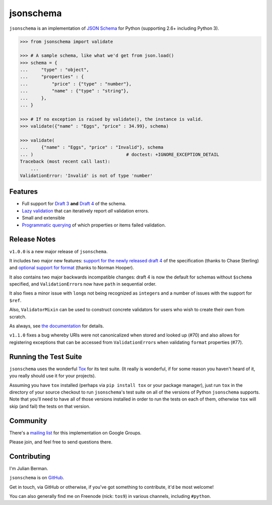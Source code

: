 ==========
jsonschema
==========

``jsonschema`` is an implementation of `JSON Schema <http://json-schema.org>`_
for Python (supporting 2.6+ including Python 3).

.. code-block:: python

    >>> from jsonschema import validate

    >>> # A sample schema, like what we'd get from json.load()
    >>> schema = {
    ...     "type" : "object",
    ...     "properties" : {
    ...         "price" : {"type" : "number"},
    ...         "name" : {"type" : "string"},
    ...     },
    ... }

    >>> # If no exception is raised by validate(), the instance is valid.
    >>> validate({"name" : "Eggs", "price" : 34.99}, schema)

    >>> validate(
    ...     {"name" : "Eggs", "price" : "Invalid"}, schema
    ... )                                   # doctest: +IGNORE_EXCEPTION_DETAIL
    Traceback (most recent call last):
        ...
    ValidationError: 'Invalid' is not of type 'number'


Features
--------

* Full support for
  `Draft 3 <https://python-jsonschema.readthedocs.org/en/latest/validate.html#jsonschema.Draft3Validator>`_
  **and** `Draft 4 <https://python-jsonschema.readthedocs.org/en/latest/validate.html#jsonschema.Draft4Validator>`_
  of the schema.

* `Lazy validation <https://python-jsonschema.readthedocs.org/en/latest/validate.html#jsonschema.IValidator.iter_errors>`_
  that can iteratively report *all* validation errors.

* Small and extensible

* `Programmatic querying <https://python-jsonschema.readthedocs.org/en/latest/errors.html#module-jsonschema>`_
  of which properties or items failed validation.


Release Notes
-------------

``v1.0.0`` is a new major release of ``jsonschema``.

It includes two major new features: `support for the newly released draft 4 <https://python-jsonschema.readthedocs.org/en/latest/validate.html#jsonschema.Draft4Validator>`_
of the specification (thanks to Chase Sterling) and
`optional support for format
<https://python-jsonschema.readthedocs.org/en/latest/validate.html#validating-formats>`_
(thanks to Norman Hooper).

It also contains two major backwards incompatible changes: draft 4 is now the
default for schemas without ``$schema`` specified, and ``ValidationError``\s
now have ``path`` in sequential order.

It also fixes a minor issue with ``long``\s not being recognized as
``integer``\s and a number of issues with the support for ``$ref``.

Also, ``ValidatorMixin`` can be used to construct concrete validators for users
who wish to create their own from scratch.

As always, see `the documentation <http://python-jsonschema.readthedocs.org>`_
for details.

``v1.1.0`` fixes a bug whereby URIs were not canonicalized when stored and
looked up (#70) and also allows for registering exceptions that can be accessed
from ``ValidationError``\s when validating ``format`` properties (#77).


Running the Test Suite
----------------------

``jsonschema`` uses the wonderful `Tox <http://tox.readthedocs.org>`_ for its
test suite. (It really is wonderful, if for some reason you haven't heard of
it, you really should use it for your projects).

Assuming you have ``tox`` installed (perhaps via ``pip install tox`` or your
package manager), just run ``tox`` in the directory of your source checkout to
run ``jsonschema``'s test suite on all of the versions of Python ``jsonschema``
supports. Note that you'll need to have all of those versions installed in
order to run the tests on each of them, otherwise ``tox`` will skip (and fail)
the tests on that version.


Community
---------

There's a `mailing list <https://groups.google.com/forum/#!forum/jsonschema>`_ for this implementation on Google Groups.

Please join, and feel free to send questions there.

Contributing
------------

I'm Julian Berman.

``jsonschema`` is on `GitHub <http://github.com/Julian/jsonschema>`_.

Get in touch, via GitHub or otherwise, if you've got something to contribute,
it'd be most welcome!

You can also generally find me on Freenode (nick: ``tos9``) in various
channels, including ``#python``.
